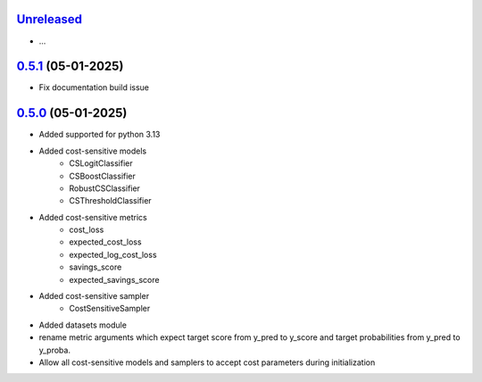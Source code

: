 `Unreleased`_
=============

- ...


`0.5.1`_ (05-01-2025)
=====================
- Fix documentation build issue

`0.5.0`_ (05-01-2025)
=====================

- Added supported for python 3.13
- Added cost-sensitive models
    - CSLogitClassifier
    - CSBoostClassifier
    - RobustCSClassifier
    - CSThresholdClassifier
- Added cost-sensitive metrics
    - cost_loss
    - expected_cost_loss
    - expected_log_cost_loss
    - savings_score
    - expected_savings_score
- Added cost-sensitive sampler
    - CostSensitiveSampler
- Added datasets module
-  rename metric arguments which expect target score from y_pred to y_score and
   target probabilities from y_pred to y_proba.
- Allow all cost-sensitive models and samplers to accept cost parameters during initialization


.. _Unreleased: https://github.com/ShimantoRahman/empulse/compare/0.5.1...main
.. _0.5.1: https://github.com/ShimantoRahman/empulse/releases/tag/0.5.1
.. _0.5.0: https://github.com/ShimantoRahman/empulse/releases/tag/0.5.0
